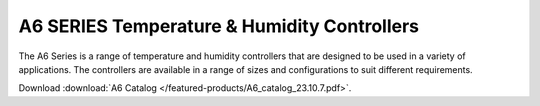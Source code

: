 *************************************************
A6 SERIES Temperature & Humidity Controllers
*************************************************

The A6 Series is a range of temperature and humidity controllers that are designed to be used in a variety of applications. The controllers are available in a range of sizes and configurations to suit different requirements.

Download :download:`A6 Catalog </featured-products/A6_catalog_23.10.7.pdf>`.
